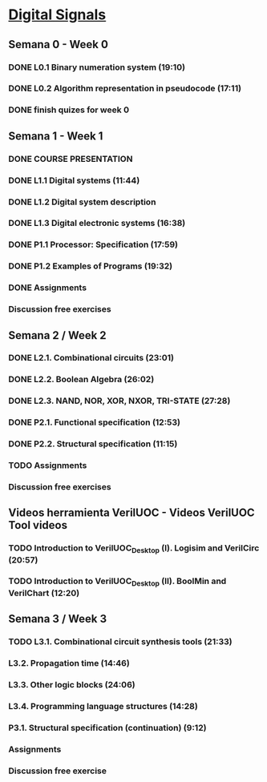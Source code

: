 ﻿* [[https://class.coursera.org/digitalsystems-002][Digital Signals]]

** Semana 0 - Week 0
*** DONE L0.1 Binary numeration system (19:10)
    CLOSED: [2015-02-14 Sat 07:04]
*** DONE L0.2 Algorithm representation in pseudocode (17:11)
    CLOSED: [2015-02-14 Sat 22:12]
*** DONE finish quizes for week 0
    CLOSED: [2015-02-20 Fri 08:47]
    
    
** Semana 1 - Week 1
*** DONE COURSE PRESENTATION
    CLOSED: [2015-02-14 Sat 22:13]
*** DONE L1.1 Digital systems (11:44)
    CLOSED: [2015-02-14 Sat 22:13]
*** DONE L1.2 Digital system description 
    CLOSED: [2015-02-21 Sat 13:03]
*** DONE L1.3 Digital electronic systems (16:38)
    CLOSED: [2015-02-22 Sun 11:56]
*** DONE P1.1 Processor: Specification (17:59)
    CLOSED: [2015-02-22 Sun 12:36]
*** DONE P1.2 Examples of Programs (19:32)
    CLOSED: [2015-02-24 Tue 08:13]
*** DONE Assignments 
    CLOSED: [2015-02-24 Tue 08:29]
*** Discussion free exercises


** Semana 2 / Week 2
*** DONE L2.1. Combinational circuits (23:01)
    CLOSED: [2015-02-25 Wed 08:43]
*** DONE L2.2. Boolean Algebra (26:02)
    CLOSED: [2015-02-27 Fri 07:46]
*** DONE L2.3. NAND, NOR, XOR, NXOR, TRI-STATE (27:28)
    CLOSED: [2015-02-28 Sat 05:24]
*** DONE P2.1. Functional specification (12:53)
    CLOSED: [2015-03-02 Mon 06:02]
*** DONE P2.2. Structural specification (11:15)
    CLOSED: [2015-03-02 Mon 06:02]
*** TODO Assignments
*** Discussion free exercises

** Videos herramienta VerilUOC - Videos VerilUOC Tool videos
*** TODO Introduction to VerilUOC_Desktop (I). Logisim and VerilCirc (20:57)
    SCHEDULED: <2015-03-03 Tue>
*** TODO Introduction to VerilUOC_Desktop (II). BoolMin and VerilChart (12:20)
    SCHEDULED: <2015-03-03 Tue>

** Semana 3 / Week 3
*** TODO L3.1. Combinational circuit synthesis tools (21:33) 
***  L3.2. Propagation time (14:46)
***  L3.3. Other logic blocks (24:06)
***  L3.4. Programming language structures (14:28)
***  P3.1. Structural specification (continuation) (9:12)
*** Assignments
*** Discussion free exercise
